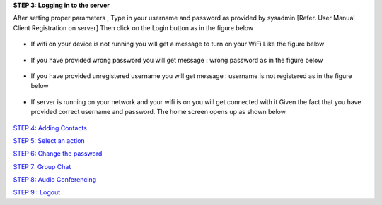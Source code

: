**STEP 3: Logging in to the server**

After setting proper parameters , Type in your username and password as provided by sysadmin 
[Refer. User Manual Client Registration on server] Then click on the Login button as in the figure below
 .. image::
    https://raw.github.com/raehasandalwala/Project-Reports/master/Video%20Chat/images/7.png
• If wifi on your device is not running you will get a message to turn on your WiFi Like the
  figure below
 .. image::
    https://raw.github.com/raehasandalwala/Project-Reports/master/Video%20Chat/images/8.png
• If you have provided wrong password you will get message : wrong password as in the
  figure below
 .. image::
    https://raw.github.com/raehasandalwala/Project-Reports/master/Video%20Chat/images/9.png
• If you have provided unregistered username you will get message : username is not registered as in the figure below
 .. image::
    https://raw.github.com/raehasandalwala/Project-Reports/master/Video%20Chat/images/10.png
• If server is running on your network and your wifi is on you will get connected with it
  Given the fact that you have provided correct username and password. The home screen
  opens up as shown below
 .. image::
    https://raw.github.com/raehasandalwala/Project-Reports/master/Video%20Chat/images/11.png

`STEP 4: Adding Contacts <https://github.com/raehasandalwala/Project-Reports/blob/master/Video%20Chat/C-Step4.rst>`_

`STEP 5: Select an action <https://github.com/raehasandalwala/Project-Reports/blob/master/Video%20Chat/C-Step5.rst>`_

`STEP 6: Change the password <https://github.com/raehasandalwala/Project-Reports/blob/master/Video%20Chat/C-Step6.rst>`_

`STEP 7: Group Chat <https://github.com/raehasandalwala/Project-Reports/blob/master/Video%20Chat/C-Step7.rst>`_

`STEP 8: Audio Conferencing <https://github.com/raehasandalwala/Project-Reports/blob/master/Video%20Chat/C-Step8.rst>`_

`STEP 9 : Logout <https://github.com/raehasandalwala/Project-Reports/blob/master/Video%20Chat/C-Step9.rst>`_

